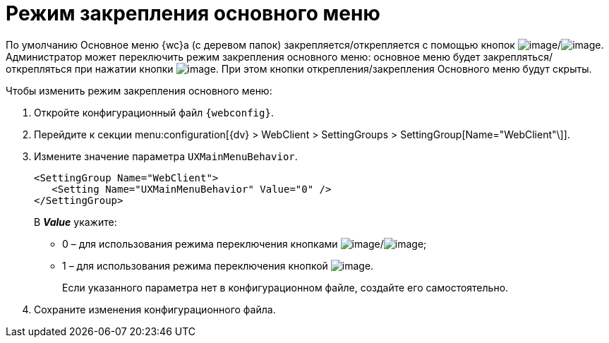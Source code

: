 = Режим закрепления основного меню

По умолчанию Основное меню {wc}а (с деревом папок) закрепляется/открепляется с помощью кнопок image:Buttons/pinMenu.png[image]/image:Buttons/unpinMenu.png[image]. Администратор может переключить режим закрепления основного меню: основное меню будет закрепляться/открепляться при нажатии кнопки image:Buttons/openMenu.png[image]. При этом кнопки открепления/закрепления Основного меню будут скрыты.

.Чтобы изменить режим закрепления основного меню:
. Откройте конфигурационный файл `{webconfig}`.
. Перейдите к секции menu:configuration[{dv} > WebClient > SettingGroups > SettingGroup[Name="WebClient"\]].
. Измените значение параметра `UXMainMenuBehavior`.
+
[source,,l]
----
<SettingGroup Name="WebClient">
   <Setting Name="UXMainMenuBehavior" Value="0" /> 
</SettingGroup>
----
+
В *_Value_* укажите:

* 0 – для использования режима переключения кнопками image:Buttons/pinMenu.png[image]/image:Buttons/unpinMenu.png[image];
* 1 – для использования режима переключения кнопкой image:Buttons/openMenu.png[image].
+
****
Если указанного параметра нет в конфигурационном файле, создайте его самостоятельно.
****
. Сохраните изменения конфигурационного файла.
